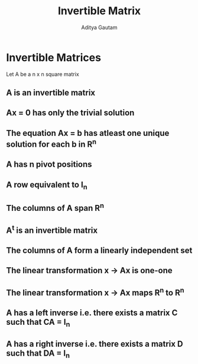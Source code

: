 #+title: Invertible Matrix
#+author: Aditya Gautam

* Invertible Matrices
Let A be a n x n square matrix
** A is an invertible matrix
** Ax = 0 has only the trivial solution
** The equation Ax = b has atleast one unique solution for each b in R^{n}
** A has n pivot positions
** A row equivalent to I_{n}
** The columns of A span R^{n}
** A^{t} is an invertible matrix
** The columns of A form a linearly independent set
** The linear transformation x -> Ax is one-one
** The linear transformation x -> Ax maps R^{n} to R^{n}
** A has a left inverse i.e. there exists a matrix C such that CA = I_{n}
** A has a right inverse i.e. there exists a matrix D such that DA = I_{n}
